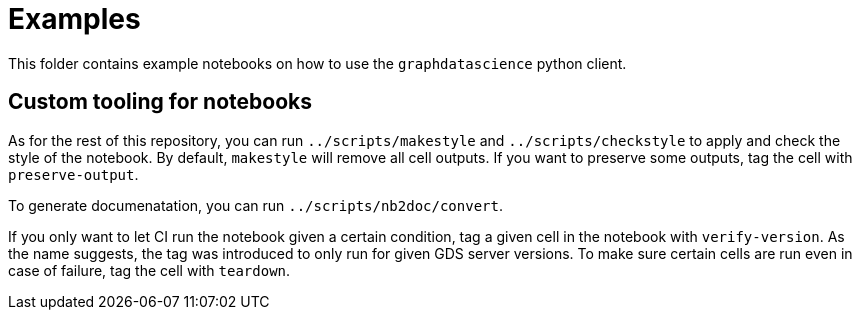 # Examples

This folder contains example notebooks on how to use the `graphdatascience` python client.


## Custom tooling for notebooks

As for the rest of this repository, you can run `../scripts/makestyle` and `../scripts/checkstyle` to apply and check the style of the notebook.
By default, `makestyle` will remove all cell outputs. If you want to preserve some outputs, tag the cell with `preserve-output`.

To generate documenatation, you can run `../scripts/nb2doc/convert`.

If you only want to let CI run the notebook given a certain condition, tag a given cell in the notebook with `verify-version`.
As the name suggests, the tag was introduced to only run for given GDS server versions.
To make sure certain cells are run even in case of failure, tag the cell with `teardown`.
